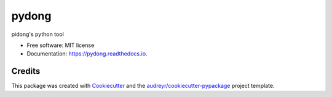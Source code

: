======
pydong
======


.. image:: https://img.shields.io/pypi/v/pydong.svg
        :target: https://pypi.python.org/pypi/pydong

.. image:: https://img.shields.io/travis/lipidong/pydong.svg
        :target: https://travis-ci.com/lipidong/pydong

.. image:: https://readthedocs.org/projects/pydong/badge/?version=latest
        :target: https://pydong.readthedocs.io/en/latest/?version=latest
        :alt: Documentation Status




pidong's python tool


* Free software: MIT license
* Documentation: https://pydong.readthedocs.io.


Credits
-------

This package was created with Cookiecutter_ and the `audreyr/cookiecutter-pypackage`_ project template.

.. _Cookiecutter: https://github.com/audreyr/cookiecutter
.. _`audreyr/cookiecutter-pypackage`: https://github.com/audreyr/cookiecutter-pypackage
